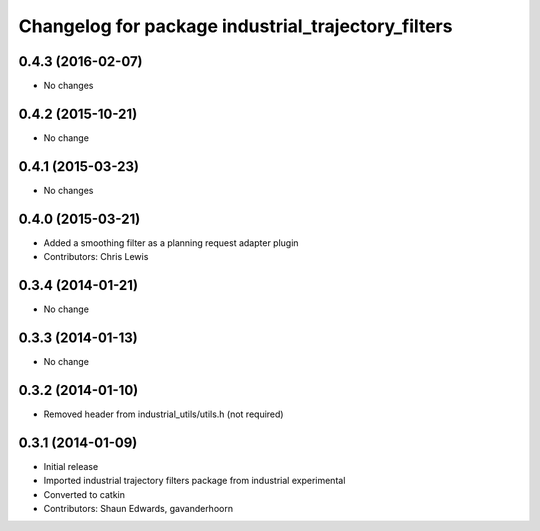 ^^^^^^^^^^^^^^^^^^^^^^^^^^^^^^^^^^^^^^^^^^^^^^^^^^^
Changelog for package industrial_trajectory_filters
^^^^^^^^^^^^^^^^^^^^^^^^^^^^^^^^^^^^^^^^^^^^^^^^^^^

0.4.3 (2016-02-07)
------------------
* No changes

0.4.2 (2015-10-21)
------------------
* No change

0.4.1 (2015-03-23)
------------------
* No changes

0.4.0 (2015-03-21)
------------------
* Added a smoothing filter as a planning request adapter plugin
* Contributors: Chris Lewis

0.3.4 (2014-01-21)
------------------
* No change

0.3.3 (2014-01-13)
------------------
* No change

0.3.2 (2014-01-10)
------------------
* Removed header from industrial_utils/utils.h (not required)

0.3.1 (2014-01-09)
------------------
* Initial release
* Imported industrial trajectory filters package from industrial experimental
* Converted to catkin
* Contributors: Shaun Edwards, gavanderhoorn
